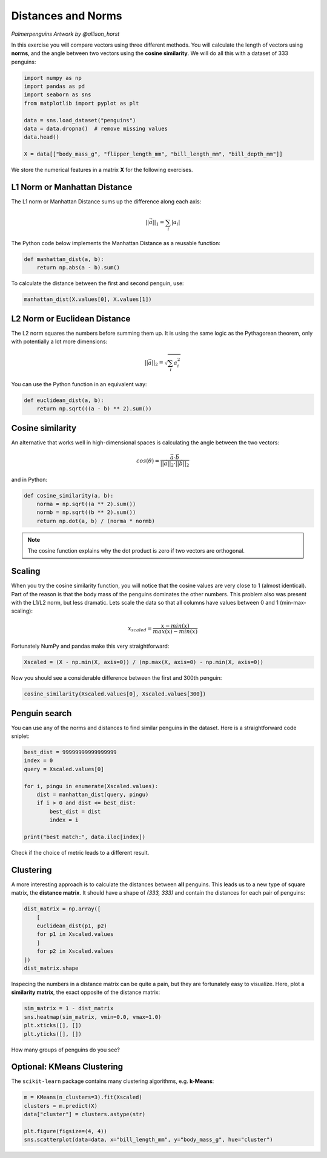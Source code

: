 
Distances and Norms
===================

.. figure:: penguins.png

*Palmerpenguins Artwork by @allison_horst*

In this exercise you will compare vectors using three different methods.
You will calculate the length of vectors using **norms**, and the angle between two vectors using the **cosine similarity**.
We will do all this with a dataset of 333 penguins:

.. code:: python3

    import numpy as np
    import pandas as pd
    import seaborn as sns
    from matplotlib import pyplot as plt

    data = sns.load_dataset("penguins")
    data = data.dropna()  # remove missing values
    data.head()

    X = data[["body_mass_g", "flipper_length_mm", "bill_length_mm", "bill_depth_mm"]]

We store the numerical features in a matrix **X** for the following exercises.


L1 Norm or Manhattan Distance
-----------------------------

The L1 norm or Manhattan Distance sums up the difference along each axis:

.. math::
    
    ||\vec{a}||_1 = \sum_i |a_i|


The Python code below implements the Manhattan Distance as a reusable function:

.. code:: python3

    def manhattan_dist(a, b):
        return np.abs(a - b).sum()


To calculate the distance between the first and second penguin, use:

.. code:: python3

   manhattan_dist(X.values[0], X.values[1])


L2 Norm or Euclidean Distance
-----------------------------

The L2 norm squares the numbers before summing them up.
It is using the same logic as the Pythagorean theorem, only with potentially a lot more dimensions:

.. math::

    ||\vec{a}||_2 = \sqrt{\sum_i a_i^2}

You can use the Python function in an equivalent way:

.. code:: python3

    def euclidean_dist(a, b):
        return np.sqrt(((a - b) ** 2).sum())


Cosine similarity
-----------------

An alternative that works well in high-dimensional spaces is calculating the angle between the two vectors:

.. math::
    
    cos(\theta) = \frac{\vec{a} \cdot \vec{b}}{||\vec{a}||_2 \cdot ||\vec{b}||_2}

and in Python:

.. code:: python3

    def cosine_similarity(a, b):
        norma = np.sqrt((a ** 2).sum())
        normb = np.sqrt((b ** 2).sum())
        return np.dot(a, b) / (norma * normb)

.. note::

   The cosine function explains why the dot product is zero if two vectors are orthogonal.

Scaling
-------

When you try the cosine similarity function, you will notice that the cosine values are very close to 1 (almost identical).
Part of the reason is that the body mass of the penguins dominates the other numbers.
This problem also was present with the L1/L2 norm, but less dramatic.
Lets scale the data so that all columns have values between 0 and 1 (min-max-scaling):

.. math::

    x_{scaled} = \frac{x - min(x)} {max(x) - min(x)}


Fortunately NumPy and pandas make this very straightforward:

.. code:: python3

   Xscaled = (X - np.min(X, axis=0)) / (np.max(X, axis=0) - np.min(X, axis=0))


Now you should see a considerable difference between the first and 300th penguin:

.. code:: python3

   cosine_similarity(Xscaled.values[0], Xscaled.values[300])


Penguin search
--------------

You can use any of the norms and distances to find similar penguins in the dataset.
Here is a straightforward code sniplet:

.. code:: python3

    best_dist = 99999999999999999
    index = 0
    query = Xscaled.values[0]

    for i, pingu in enumerate(Xscaled.values):
        dist = manhattan_dist(query, pingu)
        if i > 0 and dist <= best_dist:
            best_dist = dist
            index = i

    print("best match:", data.iloc[index])


Check if the choice of metric leads to a different result.


Clustering
----------

A more interesting approach is to calculate the distances between **all** penguins.
This leads us to a new type of square matrix, the **distance matrix**.
It should have a shape of *(333, 333)* and contain the distances for each pair of penguins:

.. code:: python3

    dist_matrix = np.array([
        [
        euclidean_dist(p1, p2) 
        for p1 in Xscaled.values
        ]
        for p2 in Xscaled.values
    ])
    dist_matrix.shape

Inspecing the numbers in a distance matrix can be quite a pain, but they are fortunately easy to visualize.
Here, plot a **similarity matrix**, the exact opposite of the distance matrix:

.. code:: python3

    sim_matrix = 1 - dist_matrix
    sns.heatmap(sim_matrix, vmin=0.0, vmax=1.0)
    plt.xticks([], [])
    plt.yticks([], [])

How many groups of penguins do you see?


Optional: KMeans Clustering
---------------------------

The ``scikit-learn`` package contains many clustering algorithms, e.g. **k-Means**:

.. code:: python3

    m = KMeans(n_clusters=3).fit(Xscaled)
    clusters = m.predict(X)
    data["cluster"] = clusters.astype(str)

    plt.figure(figsize=(4, 4))
    sns.scatterplot(data=data, x="bill_length_mm", y="body_mass_g", hue="cluster")

